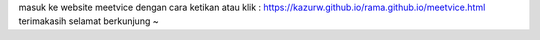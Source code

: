masuk ke website meetvice dengan cara ketikan atau klik : https://kazurw.github.io/rama.github.io/meetvice.html
terimakasih selamat berkunjung ~
